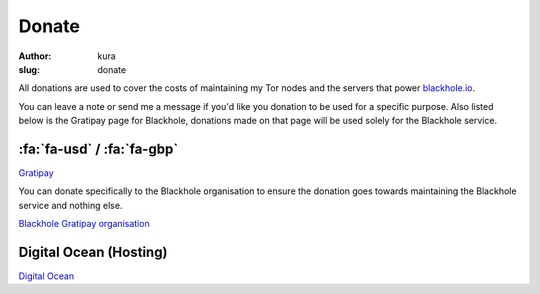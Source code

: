 Donate
######
:author: kura
:slug: donate

All donations are used to cover the costs of maintaining my Tor nodes and
the servers that power `blackhole.io <https://blackhole.io/>`_.

You can leave a note or send me a message if you'd like you donation to be used
for a specific purpose. Also listed below is the Gratipay page for Blackhole,
donations made on that page will be used solely for the Blackhole service.

:fa:`fa-usd` / :fa:`fa-gbp`
===========================

`Gratipay <https://www.gratipay.com/~kura/>`__

You can donate specifically to the Blackhole organisation to ensure the
donation goes towards maintaining the Blackhole service and nothing else.

`Blackhole Gratipay organisation <https://gratipay.com/blackhole.io/>`__

Digital Ocean (Hosting)
=======================

`Digital Ocean <https://www.digitalocean.com/?refcode=d76795840b23>`__

